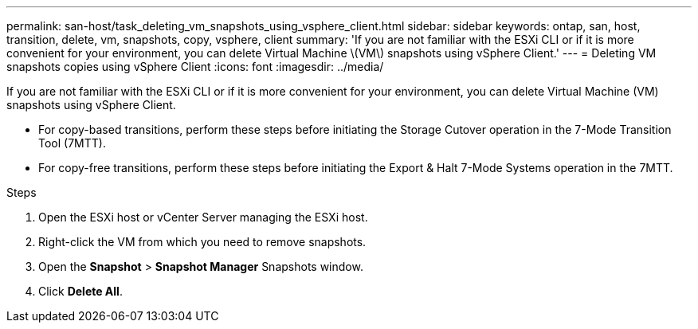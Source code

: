 ---
permalink: san-host/task_deleting_vm_snapshots_using_vsphere_client.html
sidebar: sidebar
keywords: ontap, san, host, transition, delete, vm, snapshots, copy, vsphere, client
summary: 'If you are not familiar with the ESXi CLI or if it is more convenient for your environment, you can delete Virtual Machine \(VM\) snapshots using vSphere Client.'
---
= Deleting VM snapshots copies using vSphere Client
:icons: font
:imagesdir: ../media/

[.lead]
If you are not familiar with the ESXi CLI or if it is more convenient for your environment, you can delete Virtual Machine (VM) snapshots using vSphere Client.

* For copy-based transitions, perform these steps before initiating the Storage Cutover operation in the 7-Mode Transition Tool (7MTT).
* For copy-free transitions, perform these steps before initiating the Export & Halt 7-Mode Systems operation in the 7MTT.

.Steps
. Open the ESXi host or vCenter Server managing the ESXi host.
. Right-click the VM from which you need to remove snapshots.
. Open the *Snapshot* > *Snapshot Manager* Snapshots window.
. Click *Delete All*.
